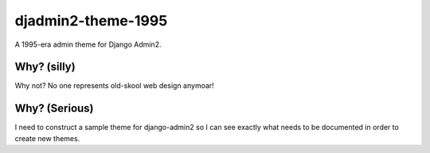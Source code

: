 ===================
djadmin2-theme-1995
===================

A 1995-era admin theme for Django Admin2. 

Why? (silly)
============

Why not? No one represents old-skool web design anymoar!

Why? (Serious)
===============

I need to construct a sample theme for django-admin2 so I can see exactly what needs to be documented in order to create new themes. 
